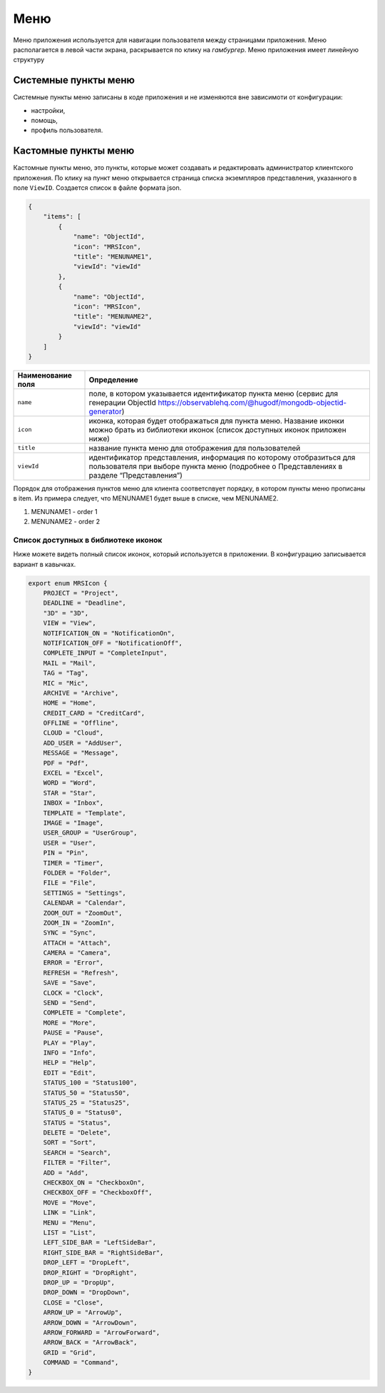 Меню
====

Меню приложения используется для навигации пользователя между страницами приложения.
Меню располагается в левой части экрана, раскрывается по клику на `гамбургер`. Меню приложения имеет линейную структуру

Системные пункты меню
---------------------

Системные пункты меню записаны в коде приложения и не изменяются вне зависимоти от конфигурации:

*   настройки,
*   помощь,
*   профиль пользователя.

Кастомные пункты меню
---------------------

Кастомные пункты меню, это пункты, которые может создавать и редактировать администратор клиентского приложения.
По клику на пункт меню открывается страница списка экземпляров представления, указанного в поле ``ViewID``. Создается список в файле формата json.

..  code-block:: json

    {
        "items": [
            {
                "name": "ObjectId",
                "icon": "MRSIcon",
                "title": "MENUNAME1",
                "viewId": "viewId"
            },
            {
                "name": "ObjectId",
                "icon": "MRSIcon",
                "title": "MENUNAME2",
                "viewId": "viewId"
            }
        ]
    }

..  list-table::
    :widths: 20 80
    :header-rows: 1

    *   - Наименование поля
        - Определение
    *   - ``name``
        - поле, в котором указывается идентификатор пункта меню (сервис для генерации ObjectId https://observablehq.com/@hugodf/mongodb-objectid-generator)
    *   - ``icon``
        - иконка, которая будет отображаться для пункта меню. Название иконки можно брать из библиотеки иконок (список доступных иконок приложен ниже)
    *   - ``title``
        - название пункта меню для отображения для пользователей
    *   - ``viewId``
        - идентификатор представления, информация по которому отобразиться для пользователя
          при выборе пункта меню (подробнее о Представлениях в разделе “Представления”)

Порядок для отображения пунктов меню для клиента соответсnвует порядку, в котором пункты меню прописаны в item.
Из примера следует, что MENUNAME1 будет выше в списке, чем MENUNAME2. 

#.  MENUNAME1 - order 1
#.  MENUNAME2 - order 2

Список доступных в библиотеке иконок
++++++++++++++++++++++++++++++++++++

Ниже можете видеть полный список иконок, который используется в приложении. В конфигурацию записывается вариант в кавычках.

..  code-block:: typescript

    export enum MRSIcon {
        PROJECT = "Project",
        DEADLINE = "Deadline",
        "3D" = "3D",
        VIEW = "View",
        NOTIFICATION_ON = "NotificationOn",
        NOTIFICATION_OFF = "NotificationOff",
        COMPLETE_INPUT = "CompleteInput",
        MAIL = "Mail",
        TAG = "Tag",
        MIC = "Mic",
        ARCHIVE = "Archive",
        HOME = "Home",
        CREDIT_CARD = "CreditCard",
        OFFLINE = "Offline",
        CLOUD = "Cloud",
        ADD_USER = "AddUser",
        MESSAGE = "Message",
        PDF = "Pdf",
        EXCEL = "Excel",
        WORD = "Word",
        STAR = "Star",
        INBOX = "Inbox",
        TEMPLATE = "Template",
        IMAGE = "Image",
        USER_GROUP = "UserGroup",
        USER = "User",
        PIN = "Pin",
        TIMER = "Timer",
        FOLDER = "Folder",
        FILE = "File",
        SETTINGS = "Settings",
        CALENDAR = "Calendar",
        ZOOM_OUT = "ZoomOut",
        ZOOM_IN = "ZoomIn",
        SYNC = "Sync",
        ATTACH = "Attach",
        CAMERA = "Camera",
        ERROR = "Error",
        REFRESH = "Refresh",
        SAVE = "Save",
        CLOCK = "Clock",
        SEND = "Send",
        COMPLETE = "Complete",
        MORE = "More",
        PAUSE = "Pause",
        PLAY = "Play",
        INFO = "Info",
        HELP = "Help",
        EDIT = "Edit",
        STATUS_100 = "Status100",
        STATUS_50 = "Status50",
        STATUS_25 = "Status25",
        STATUS_0 = "Status0",
        STATUS = "Status",
        DELETE = "Delete",
        SORT = "Sort",
        SEARCH = "Search",
        FILTER = "Filter",
        ADD = "Add",
        CHECKBOX_ON = "CheckboxOn",
        CHECKBOX_OFF = "CheckboxOff",
        MOVE = "Move",
        LINK = "Link",
        MENU = "Menu",
        LIST = "List",
        LEFT_SIDE_BAR = "LeftSideBar",
        RIGHT_SIDE_BAR = "RightSideBar",
        DROP_LEFT = "DropLeft",
        DROP_RIGHT = "DropRight",
        DROP_UP = "DropUp",
        DROP_DOWN = "DropDown",
        CLOSE = "Close",
        ARROW_UP = "ArrowUp",
        ARROW_DOWN = "ArrowDown",
        ARROW_FORWARD = "ArrowForward",
        ARROW_BACK = "ArrowBack",
        GRID = "Grid",
        COMMAND = "Command",
    }
